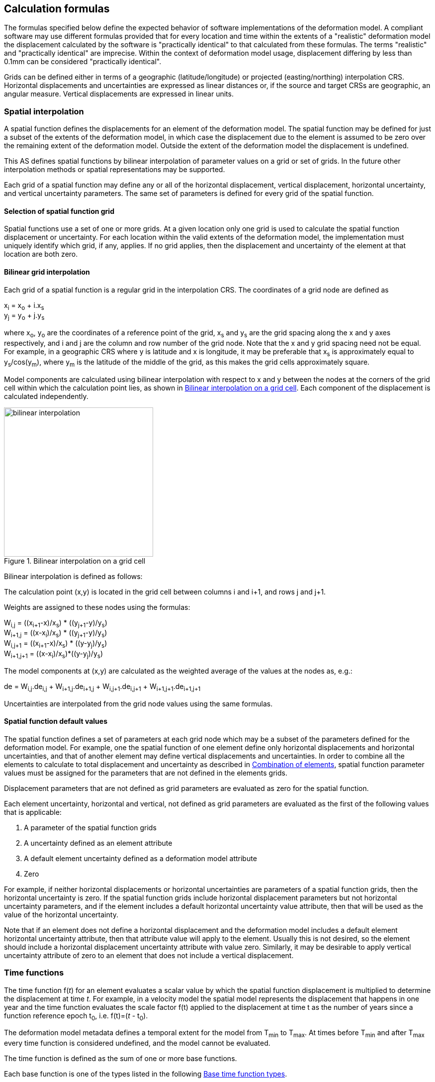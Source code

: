 
[[formula-general]]
== Calculation formulas

The formulas specified below define the expected behavior of software implementations of the deformation model.  A compliant software may use different formulas provided that for every location and time within the extents of a "realistic" deformation model the displacement calculated by the software is "practically identical" to that calculated from these formulas.  The terms "realistic" and "practically identical" are imprecise.  Within the context of deformation model usage, displacement differing by less than 0.1mm can be considered "practically identical".  

Grids can be defined either in terms of a geographic (latitude/longitude) or projected (easting/northing) interpolation CRS. Horizontal displacements and uncertainties are expressed as linear distances or, if the source and target CRSs are geographic, an angular measure.  Vertical displacements are expressed in linear units.

[[formula-spatial-interpolation]]
=== Spatial interpolation

A spatial function defines the displacements for an element of the deformation model.  The spatial function may be defined for just a subset of the extents of the deformation model, in which case the displacement due to the element is assumed to be zero over the remaining extent of the deformation model.  Outside the extent of the deformation model the displacement is undefined. 

This AS defines spatial functions by bilinear interpolation of parameter values on a grid or set of grids.  In the future other interpolation methods or spatial representations may be supported.

Each grid of a spatial function may define any or all of the horizontal displacement, vertical displacement, horizontal uncertainty, and vertical uncertainty parameters.  The same set of parameters is defined for every grid of the spatial function.

[[formula-nested-grid-selection]]
==== Selection of spatial function grid

Spatial functions use a set of one or more grids. At a given location only one grid is used to calculate the spatial function displacement or uncertainty.  For each location within the valid extents of the deformation model, the implementation must uniquely identify which grid, if any, applies. If no grid applies, then the displacement and uncertainty of the element at that location are both zero.

[[formula-bilinear-interpolation]]
==== Bilinear grid interpolation

Each grid of a spatial function is a regular grid in the interpolation CRS.  The coordinates of a grid node are defined as

x~i~ = x~o~ + i.x~s~ +
y~j~ = y~o~ + j.y~s~

// Note - this is less general than GGXF

where  x~o~, y~o~ are the coordinates of a reference point of the grid,  x~s~ and y~s~ are the grid spacing along the x and y axes respectively, and i and j are the column and row number of the grid node.  Note that the x and y grid spacing need not be equal.  For example, in a geographic  CRS where y is latitude and x is longitude, it may be preferable that x~s~ is approximately equal to y~s~/cos(y~m~), where y~m~ is the latitude of the middle of the grid, as this makes the grid cells approximately square.

Model components are calculated using bilinear interpolation with respect to x and y between the nodes at the corners of the grid cell within which the calculation point lies, as shown in <<image_bilinear_interpolation>>.  Each component of the displacement is calculated independently.

[[image_bilinear_interpolation]]
image::bilinear_interpolation.png[title="Bilinear interpolation on a grid cell",width=300,scalewidth=7cm]

Bilinear interpolation is defined as follows:

The calculation point (x,y) is located in the grid cell between columns i and i+1, and rows j and j+1.

Weights are assigned to these nodes using the formulas:

W~i,j~ = ((x~i+1~-x)/x~s~) * ((y~j+1~-y)/y~s~) +
W~i+1,j~ = ((x-x~i~)/x~s~) * ((y~j+1~-y)/y~s~) +
W~i,j+1~ = ((x~i+1~-x)/x~s~) * ((y-y~j~)/y~s~) +
W~i+1,j+1~ = ((x-x~i~)/x~s~)*((y-y~j~)/y~s~)

The model components at (x,y) are calculated as the weighted average of the values at the nodes as, e.g.:

de = W~i,j~.de~i,j~ + W~i+1,j~.de~i+1,j~ + W~i,j+1~.de~i,j+1~ + W~i+1,j+1~.de~i+1,j+1~

Uncertainties are interpolated from the grid node values using the same formulas.
// Above to be confirmed but above simplification may be more correct - model components from adjacent nodes are highly
// correlated so doesn't make sense to add as if they are independent.  Original text was
// 
// The displacement components de, dn, dh at (x,y) are calculated as the weighted average of the values at the nodes as, e.g.:
//
// de = W~i,j~.de~i,j~ + W~i+1,j~.de~i+1,j~ + W~i,j+1~.de~i,j+1~ + W~i+1,j+1~.de~i+1,j+1~
//
// The uncertainties eh, ev at (x,y) are calculated from the values at the nodes as, for example
//
// eh = √(W~i,j~*eh~i,j~^2^ + W~i+1,j~*eh~i+1,j~^2^ + W~i,j+1~*eh~i,j+1~^2^ + W~i+1,j+1~*eh~i+1,j+1~^2^)


[[formula-spatial-default-values]]
==== Spatial function default values

The spatial function defines a set of parameters at each grid node which may be a subset of the parameters defined for the deformation model.  For example, one the spatial function of one element define only horizontal displacements and horizontal uncertainties, and that of another element may define vertical displacements and uncertainties.  In order to combine all the elements to calculate to total displacement and uncertainty as described in <<formula-elements>>, spatial function parameter values must be assigned for the parameters that are not defined in the elements grids.

Displacement parameters that are not defined as grid parameters are evaluated as zero for the spatial function. 

Each element uncertainty, horizontal and vertical, not defined as grid parameters are evaluated as the first of the following values that is applicable:

. A parameter of the spatial function grids
. A uncertainty defined as an element attribute
. A default element uncertainty defined as a deformation model attribute
. Zero

For example, if neither horizontal displacements or horizontal uncertainties are parameters of a spatial function grids, then the horizontal uncertainty is zero.  If the spatial function grids include horizontal displacement parameters but not horizontal uncertainty parameters, and if the element includes a default horizontal uncertainty value attribute, then that will be used as the value of the horizontal uncertainty.

Note that if an element does not define a horizontal displacement and the deformation model includes a default element horizontal uncertainty attribute, then that attribute value will apply to the element.  Usually this is not desired, so the element should include a horizontal displacement uncertainty attribute with value zero.  Similarly, it may be desirable to apply vertical uncertainty attribute of zero to an element that does not include a vertical displacement.

[[formula-time-function]]
=== Time functions

The time function f(_t_) for an element evaluates a scalar value by which the spatial function displacement is multiplied to determine the displacement at time _t_. For example, in a velocity model the spatial model represents the displacement that happens in one year and the time function evaluates the scale factor f(t) applied to the displacement at time t as the number of years since a function reference epoch  t~0~, i.e. f(t)=(_t_ - t~0~).

The deformation model metadata defines a temporal extent for the model from T~min~ to T~max~. At times before T~min~ and after T~max~ every time function is considered undefined, and the model cannot be evaluated.

The time function is defined as the sum of one or more base functions. 

Each base function is one of the types listed in the following <<table-time-function-types>>.

[[table-time-function-types]]
.Base time function types
[cols="2,8a"]
[options="header"]
|===
| Time function type|Description
| velocity | Defines a scale factor that is linear with time.  When multiplied by the spatial function, it defines a constant velocity field, typically used to represent secular tectonic velocity.
| acceleration | Defines a rate of change of the velocity function.  This is sometimes used to model glacial isostatic adjustment.
| step | Defines an instantaneous displacement, typically used to model coseismic earthquake deformation.
| ramp | Defines displacement accumulating at a linear rate over a fixed period.  This can be used to represent post-seismic deformation or slow slip events.  Combining several ramp functions creates a piecewise linear time function that can emulate any time behavior to an arbitrary level of accuracy.
| exponential | Defines a displacement accumulating at an exponentially decaying rate after an event.  This is commonly used to approximate post-seismic deformation.  Often used in conjunction with a logBaseE model.
| logBaseE | Defines a displacement accumulating proportionally to the natural (base e) logarithm of elapsed time since an event.  This is commonly used to approximate post-seismic deformation.  It is often used in conjunction with an exponential model.
| logBase10 | Defines a displacement accumulating proportionally to the base 10 logarithm of elapsed time since an event.  
| hyperbolicTangent | Approximates time behavior observed in slow slip events.
| cyclic | Represents cyclic behavior, such as deformation due to seasonal hydrological loading.

|===


The following table lists the reference formulas for each type of time function.

[[table-time-functions]]
.Time function reference formulas
[cols="<.<2,<.<5a,<.<5a"]
[options="header"]
|===
|Time function type|Function parameters|Formula
|velocity| Function reference epoch t~0~ | f~r~(_t_) = (_t_ - t~0~)

|acceleration|Function reference epoch t~0~ |f~r~(_t_)= (_t_ - t~0~)^2^

|step | Event epoch t~v~ | f~r~(_t_) = 0 when t &lt; t~v~, +
f~r~(_t_) = 1 when t &#8805; t~v~

|ramp|Start epoch t~s~ +
End epoch t~e~ | f~r~(_t_) =0 for _t_ &lt; t~s~ +
f~r~(_t_) = (_t_-t~s~)/(t~e~-t~s~) for t~s~ &#8804; _t_ &lt; t~e~ +
f~r~(_t_) = 1.0 for _t_ &#8805; t~e~

|exponential |Event epoch t~v~ +
Time constant &#964; | f~r~(_t_) = 0   for _t_ &lt; t~v~ +
f~r~(_t_) = 1 - exp(-(_t_-t~v~)/&#964;)     for _t_ &#8805; t~v~

|logBaseE |
Event epoch t~v~ +
Time constant &#964; 
|
f~r~(_t_) = 0 for _t_ &lt; t~v~ +
f~r~(_t_) = ln(1 + (_t_-t~v~)/&#964;) for  _t_ &#8805; t~v~

|logBase10 |
Event epoch t~v~ +
Time constant &#964;
| 
f~r~(_t_) = 0 for _t_ &lt; t~v~ +
f~r~(_t_) = ln(1 + (_t_-t~v~)/&#964;)/ln(10.0) for  _t_ &#8805; t~v~

|hyperbolicTangent
|
Event epoch t~v~ +
Time constant &#964; 
|
f~r~(_t_) = (1 + tanh( (_t_ - t~v~)/&#964;))/2 +
where tanh(x) = (e^x^ - e^-x^)/(e^x^ + e^-x^)

|cyclic
|
Frequency _f_ (cycles per year) +
Function reference epoch t~0~
|
f~r~(_t_) = sin(2&#120587;__f___(_t_ - t~0~))

3+a|
In these formulas `ln` is the natural log function (base `e`), `exp` is the exponential function, `tanh` is the hyperbolic tangent function, and `sin` is the sine of an angle in radians.

The logBaseE and logBase10 time functions only differ by a scale factor.

|===

Each base time function is computed using the reference formula f~r~(_t_) as in <<table-time-functions>>.  The result can be modified by three epoch parameters, start epoch t~s~, end epoch t~e~, and function reference epoch t~0~, and a scale factor s.  (Note that the ramp function explicitly uses the start and end epoch; the velocity, acceleration, and cyclic functions explicitly use the function reference epoch.)

The base time function f(_t_) is evaluated from the reference function f~r~(_t_) using these epochs as follows:

* If the start epoch is defined, then the function value at the start epoch applies for all times before the start epoch.  If the end epoch is defined, then the function value at the end epoch applies for all times after the end epoch.  That is:

+
--
f~1~(_t_) = f~r~(t~s~) if t~s~ is defined and _t_ < t~s~ +
f~1~(_t_) = f~r~(t~e~) if t~e~ is defined and _t_ > t~e~ +
f~1~(_t_) = f~r~(_t_) otherwise
--

* If the function reference epoch t~0~ is defined, then a constant is added to f~1~ so that it evaluates to zero at the function reference epoch. That is:

+
--
f~2~(_t_) = f~1~(_t_) - f~1~(t~0~) if t~0~ is defined +
f~2~(_t_) = f~1~(_t_) otherwise
-- 

* If the scale factor s is defined, then the function is multiplied by it:

+
--
f(_t_) = s.f~2~(_t_) if s is defined +
f(_t_) = f~2~(_t_) otherwise.
--

In these formulas all epochs _t_ are defined as a decimal year in the Proleptic Gregorian calendar. 

A UTC calendar date/time _yyyy_-_mm_-__dd__ __HH__:__MM__:__SS__  is converted to a decimal year as follows. The year number _yyyy_ of the UTC epoch forms the integer part of the decimal year. The fractional part of the decimal year is determined by dividing the number of seconds between the beginning of the year _yyyy_-01-01 00:00:00 and the date/time by the total number of seconds in the year (i.e. the number of seconds between _yyyy_-01-01 00:00:00 and _yyy1_-01-01 00:00:00, where _yyy1_ is __yyyy__+1).  An implementation is considered compliant whether or not it accounts for leap seconds.

Future versions of this AS may add new base time functions.

[[formula-elements]]
=== Combination of elements

To calculate the total displacement at a time and location, the displacement due to each element is calculated independently and summed. The total displacement is then applied to the coordinate. The same input position coordinate is used for each element. Deformation components are not applied sequentially, that is the input coordinate is not updated by the first element before being used to calculate the deformation of the second element.

At a given time and location the values obtained from each element are combined to determine the overall displacement. For example, if there are n components for which the spatial model calculates de as de~1~, de~2~, … to de~n~, and the time function evaluates to f~1~, f~2~, … to f~n~ then the total displacement de is

de = f~1~.de~1~+ f~2~.de~2~+ … + f~n~.de~n~

The uncertainty eh or ev is the root sum of squares (RSS) of the uncertainty values determined for each element, for example:

eh = √(f~1~^2^.eh~1~^2^+ f~2~^2^.eh~2~^2^+ … + f~n~^2^.eh~n~^2^)

[[formula-apply-displacement]]
=== Applying the total displacement to a coordinate

// Is there a better way to specify this without specifying units of 
// displacement and coordinates

The algorithm for applying a displacement to a coordinate depends on the units of the displacement and the source and target CRSs. 

If the source and target CRSs are projected CRSs, then the units must be meters and the east and north displacements are simply added to the easting and northing coordinates respectively.

If the source and target CRSs are geographic CRSs and the east and north displacement units are degrees, then the displacements are added to the latitude and longitude coordinates.

If the source and target CRSs are geographic and the east and north displacement units are meters, then the displacement components must be converted to degrees before being added to the latitude and longitude coordinates. The conversion from meters to degrees requires the ellipsoid parameters of the geographic CRS.

If a is the ellipsoid semi-major axis (e.g. 6378137.0), f is the flattening (e.g. 1.0/298.25722210), φ is the latitude, and λ is the longitude, then the corrections to latitude dφ and longitude dλ (in radians) are given by:


b = a.(1-f) +
dφ = dn.(b^2^sin^2^(φ)+a^2^cos^2^(φ))^3/2^/a^2^b^2^ +
dλ = de.√(b^2^sin^2^(φ)+a^2^cos^2^(φ))/a^2^cos(φ)

Note that these formulas do not account for the height of a point above the ellipsoidal surface. The deformation model is assumed to represent deformation on the ellipsoidal surface, so the actual east and north offset of a point above or below this surface will be slightly different to that defined in the model.

The vertical displacement is always simply added to the height coordinate.

[[formula-iterative-application]]
=== Iterative calculation of inverse operation

Transforming a coordinate from the target CRS to the source CRS may require an iterative solution if the interpolation CRS coordinate of the point being transformed is defined by the source CRS.  In that case the interpolation CRS coordinate is not known until the after displacement has been applied to the target CRS coordinate.  The recommended approach is to use an iterative calculation starting with an approximation for the unknown source CRS coordinate, and iteratively refining this approximation.

The iterative calculation uses the following steps:

* Use the target CRS coordinate as an initial estimate for the source CRS coordinate
* At each iteration:
** Use the current estimate of the source CRS coordinate to determine the displacement that applies
** Apply this displacement to the current estimate of source CRS coordinate to obtain an estimate for the target CRS coordinate
** Calculate the difference between the estimated and actual target CRS coordinate
** If this difference is less than the precision required for the inverse operation, then stop iterating and use the last estimate source CRS coordinate iterate again
** Otherwise subtract this difference from the current estimate of the source CRS coordinate and iterate again

Note that at the edge of the model it may not be possible to calculate the inverse displacement.  The model is undefined outside its spatial extent in the interpolation CRS.  If the calculation at  a point near the edge of the model moves the estimated source CRS coordinate to a location outside that extent, then the first step of the iterative calculation will fail. 

[[formula-conversion-between-epochs]]
=== Calculation of deformation between two epochs

The displacements de, dn and du used to transform a coordinate between two epochs are calculated by replacing the time function values f~i~ used in <<formula-elements>> with the difference between the time function for the two epochs.  That is, to calculate the displacement from epoch t~1~ to epoch t~2~ the time function for the i^th^ element is calculated as:

f~i,t2-t1~ = f~i~(t~2~) - f~i~(t~1~)

When calculating displacement components this gives the same result as taking the difference between the displacement components calculated individually for each epoch.  However, the method described here must be used to give the correct value of the uncertainty of the displacement between two epochs.
